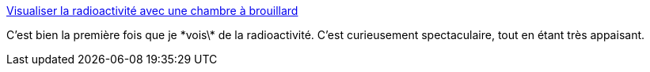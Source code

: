 :jbake-type: post
:jbake-status: published
:jbake-title: Visualiser la radioactivité avec une chambre à brouillard
:jbake-tags: science,vidéo,radioactivité,_mois_oct.,_année_2014
:jbake-date: 2014-10-28
:jbake-depth: ../
:jbake-uri: shaarli/1414506649000.adoc
:jbake-source: https://nicolas-delsaux.hd.free.fr/Shaarli?searchterm=http%3A%2F%2Fwww.laboiteverte.fr%2Fvisualiser-radioactivite-chambre-brouillard%2F&searchtags=science+vid%C3%A9o+radioactivit%C3%A9+_mois_oct.+_ann%C3%A9e_2014
:jbake-style: shaarli

http://www.laboiteverte.fr/visualiser-radioactivite-chambre-brouillard/[Visualiser la radioactivité avec une chambre à brouillard]

C'est bien la première fois que je \*vois\* de la radioactivité. C'est curieusement spectaculaire, tout en étant très appaisant.
